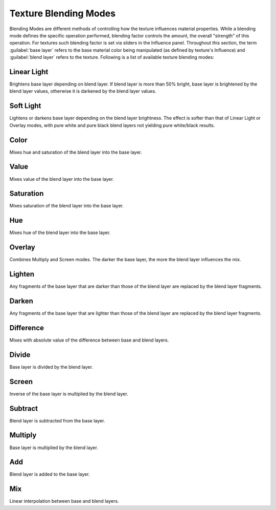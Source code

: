 
Texture Blending Modes
======================


Blending Modes are different methods of controlling how the texture influences material
properties. While a blending mode defines the specific operation performed,
blending factor controls the amount, the overall "strength" of this operation.
For textures such blending factor is set via sliders in the Influence panel.
Throughout this section,
the term :guilabel:`base layer` refers to the base material color being manipulated
(as defined by texture's Influence) and :guilabel:`blend layer` refers to the texture.
Following is a list of available texture blending modes:


Linear Light
~~~~~~~~~~~~

Brightens base layer depending on blend layer. If blend layer is more than 50% bright,
base layer is brightened by the blend layer values,
otherwise it is darkened by the blend layer values.


Soft Light
~~~~~~~~~~

Lightens or darkens base layer depending on the blend layer brightness.
The effect is softer than that of Linear Light or Overlay modes,
with pure white and pure black blend layers not yielding pure white/black results.


Color
~~~~~

Mixes hue and saturation of the blend layer into the base layer.


Value
~~~~~

Mixes value of the blend layer into the base layer.


Saturation
~~~~~~~~~~

Mixes saturation of the blend layer into the base layer.


Hue
~~~

Mixes hue of the blend layer into the base layer.


Overlay
~~~~~~~

Combines Multiply and Screen modes. The darker the base layer,
the more the blend layer influences the mix.


Lighten
~~~~~~~

Any fragments of the base layer that are darker than those of the blend layer are replaced by
the blend layer fragments.


Darken
~~~~~~

Any fragments of the base layer that are lighter than those of the blend layer are replaced by
the blend layer fragments.


Difference
~~~~~~~~~~

Mixes with absolute value of the difference between base and blend layers.


Divide
~~~~~~

Base layer is divided by the blend layer.


Screen
~~~~~~

Inverse of the base layer is multiplied by the blend layer.


Subtract
~~~~~~~~

Blend layer is subtracted from the base layer.


Multiply
~~~~~~~~

Base layer is multiplied by the blend layer.


Add
~~~

Blend layer is added to the base layer.


Mix
~~~

Linear interpolation between base and blend layers.


